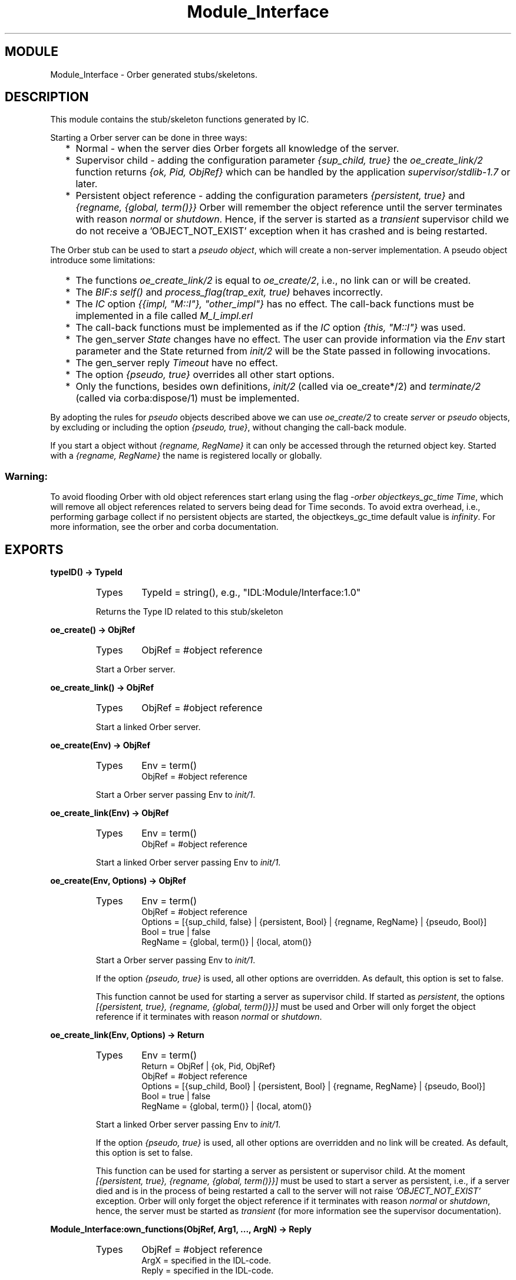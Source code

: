 .TH Module_Interface 3 "orber  3.1.8" "Ericsson Utvecklings AB" "ERLANG MODULE DEFINITION"
.SH MODULE
Module_Interface \- Orber generated stubs/skeletons\&.
.SH DESCRIPTION
.LP
This module contains the stub/skeleton functions generated by IC\&. 
.LP
Starting a Orber server can be done in three ways: 
.RS 2
.TP 2
*
Normal - when the server dies Orber forgets all knowledge of the server\&.
.TP 2
*
Supervisor child - adding the configuration parameter \fI{sup_child, true}\fR the \fIoe_create_link/2\fR function returns \fI{ok, Pid, ObjRef}\fR which can be handled by the application \fIsupervisor/stdlib-1\&.7\fR or later\&.
.TP 2
*
Persistent object reference - adding the configuration parameters \fI{persistent, true}\fR and \fI{regname, {global, term()}}\fR Orber will remember the object reference until the server terminates with reason \fInormal\fR or \fIshutdown\fR\&. Hence, if the server is started as a \fItransient\fR supervisor child we do not receive a \&'OBJECT_NOT_EXIST\&' exception when it has crashed and is being restarted\&.
.RE
.LP
The Orber stub can be used to start a \fIpseudo object\fR, which will create a non-server implementation\&. A pseudo object introduce some limitations: 
.RS 2
.TP 2
*
The functions \fIoe_create_link/2\fR is equal to \fIoe_create/2\fR, i\&.e\&., no link can or will be created\&.
.TP 2
*
The \fIBIF:s self()\fR and \fIprocess_flag(trap_exit, true)\fR behaves incorrectly\&.
.TP 2
*
The \fIIC\fR option \fI{{impl, "M::I"}, "other_impl"}\fR has no effect\&. The call-back functions must be implemented in a file called \fIM_I_impl\&.erl\fR
.TP 2
*
The call-back functions must be implemented as if the \fIIC\fR option \fI{this, "M::I"}\fR was used\&.
.TP 2
*
The gen_server \fIState\fR changes have no effect\&. The user can provide information via the \fIEnv\fR start parameter and the State returned from \fIinit/2\fR will be the State passed in following invocations\&.
.TP 2
*
The gen_server reply \fITimeout\fR have no effect\&.
.TP 2
*
The option \fI{pseudo, true}\fR overrides all other start options\&.
.TP 2
*
Only the functions, besides own definitions, \fIinit/2\fR (called via oe_create*/2) and \fIterminate/2\fR (called via corba:dispose/1) must be implemented\&.
.RE
.LP
By adopting the rules for \fIpseudo\fR objects described above we can use \fIoe_create/2\fR to create \fIserver\fR or \fIpseudo\fR objects, by excluding or including the option \fI{pseudo, true}\fR, without changing the call-back module\&. 
.LP
If you start a object without \fI{regname, RegName}\fR it can only be accessed through the returned object key\&. Started with a \fI{regname, RegName}\fR the name is registered locally or globally\&. 
.SS Warning:
.LP
To avoid flooding Orber with old object references start erlang using the flag \fI-orber objectkeys_gc_time Time\fR, which will remove all object references related to servers being dead for Time seconds\&. To avoid extra overhead, i\&.e\&., performing garbage collect if no persistent objects are started, the objectkeys_gc_time default value is \fIinfinity\fR\&. For more information, see the orber and corba documentation\&. 


.SH EXPORTS
.LP
.B
typeID() -> TypeId
.br
.RS
.TP
Types
TypeId = string(), e\&.g\&., "IDL:Module/Interface:1\&.0"
.br
.RE
.RS
.LP
Returns the Type ID related to this stub/skeleton 
.RE
.LP
.B
oe_create() -> ObjRef
.br
.RS
.TP
Types
ObjRef = #object reference
.br
.RE
.RS
.LP
Start a Orber server\&. 
.RE
.LP
.B
oe_create_link() -> ObjRef
.br
.RS
.TP
Types
ObjRef = #object reference
.br
.RE
.RS
.LP
Start a linked Orber server\&. 
.RE
.LP
.B
oe_create(Env) -> ObjRef
.br
.RS
.TP
Types
Env = term()
.br
ObjRef = #object reference
.br
.RE
.RS
.LP
Start a Orber server passing Env to \fIinit/1\fR\&. 
.RE
.LP
.B
oe_create_link(Env) -> ObjRef
.br
.RS
.TP
Types
Env = term()
.br
ObjRef = #object reference
.br
.RE
.RS
.LP
Start a linked Orber server passing Env to \fIinit/1\fR\&. 
.RE
.LP
.B
oe_create(Env, Options) -> ObjRef
.br
.RS
.TP
Types
Env = term()
.br
ObjRef = #object reference
.br
Options = [{sup_child, false} | {persistent, Bool} | {regname, RegName} | {pseudo, Bool}]
.br
Bool = true | false
.br
RegName = {global, term()} | {local, atom()}
.br
.RE
.RS
.LP
Start a Orber server passing Env to \fIinit/1\fR\&. 
.LP
If the option \fI{pseudo, true}\fR is used, all other options are overridden\&. As default, this option is set to false\&. 
.LP
This function cannot be used for starting a server as supervisor child\&. If started as \fIpersistent\fR, the options \fI[{persistent, true}, {regname, {global, term()}}]\fR must be used and Orber will only forget the object reference if it terminates with reason \fInormal\fR or \fIshutdown\fR\&. 
.RE
.LP
.B
oe_create_link(Env, Options) -> Return
.br
.RS
.TP
Types
Env = term()
.br
Return = ObjRef | {ok, Pid, ObjRef}
.br
ObjRef = #object reference
.br
Options = [{sup_child, Bool} | {persistent, Bool} | {regname, RegName} | {pseudo, Bool}]
.br
Bool = true | false
.br
RegName = {global, term()} | {local, atom()}
.br
.RE
.RS
.LP
Start a linked Orber server passing Env to \fIinit/1\fR\&. 
.LP
If the option \fI{pseudo, true}\fR is used, all other options are overridden and no link will be created\&. As default, this option is set to false\&. 
.LP
This function can be used for starting a server as persistent or supervisor child\&. At the moment \fI[{persistent, true}, {regname, {global, term()}}]\fR must be used to start a server as persistent, i\&.e\&., if a server died and is in the process of being restarted a call to the server will not raise \fI\&'OBJECT_NOT_EXIST\&'\fR exception\&. Orber will only forget the object reference if it terminates with reason \fInormal\fR or \fIshutdown\fR, hence, the server must be started as \fItransient\fR (for more information see the supervisor documentation)\&. 
.RE
.LP
.B
Module_Interface:own_functions(ObjRef, Arg1, \&.\&.\&., ArgN) -> Reply
.br
.RS
.TP
Types
ObjRef = #object reference
.br
ArgX = specified in the IDL-code\&.
.br
Reply = specified in the IDL-code\&.
.br
.RE
.RS
.LP
If the configuration parameter \fI{timeout, "Module::Interface"}\fR is \fInot\fR passed to IC this function must be called when invoking an operation\&. 
.RE
.LP
.B
Module_Interface:own_functions(ObjRef, Timeout, Arg1, \&.\&.\&., ArgN) -> Reply
.br
.RS
.TP
Types
ObjRef = #object reference
.br
Timeout = int() >= 0 | infinity
.br
ArgX = specified in the IDL-code\&.
.br
Reply = specified in the IDL-code\&.
.br
.RE
.RS
.LP
If the configuration parameter \fI{timeout, "Module::Interface"}\fR is passed to IC this function must be called when invoking an operation\&. 
.RE
.LP
.B
Module_Interface_impl:init(Env) -> CallReply
.br
.RS
.TP
Types
Env = term()
.br
CallReply = {ok, State} | {ok, State, Timeout} | ignore | {stop, StopReason}
.br
State = term()
.br
Timeout = int() >= 0 | infinity
.br
StopReason = term()
.br
.RE
.RS
.LP
Whenever a new server is started, \fIinit/1\fR is the first function called in the specified call-back module\&. 
.RE
.LP
.B
Module_Interface_impl:terminate(Reason, State) -> ok
.br
.RS
.TP
Types
Reason = term()
.br
State = term()
.br
.RE
.RS
.LP
This call-back function is called whenever the server is about to terminate\&. 
.RE
.LP
.B
Module_Interface_impl:code_change(OldVsn, State, Extra) -> CallReply
.br
.RS
.TP
Types
OldVsn = undefined | term()
.br
State = term()
.br
Extra = term()
.br
CallReply = {ok, NewState}
.br
NewState = term()
.br
.RE
.RS
.LP
Update the internal \fIState\fR\&. 
.RE
.LP
.B
Module_Interface_impl:handle_info(Info, State) -> CallReply
.br
.RS
.TP
Types
Info = term()
.br
State = term()
.br
CallReply = {noreply, State} | {noreply, State, Timeout} | {stop, StopReason, State}
.br
Timeout = int() >= 0 | infinity
.br
StopReason = normal | shutdown | term()
.br
.RE
.RS
.LP
If the configuration parameter \fI{{handle_info, "Module::Interface"}, true}\fR is passed to IC and \fIprocess_flag(trap_exit,true)\fR is set in the \fIinit()\fR call-back this function must be exported\&. 
.SS Note:
.LP
To be able to handle the \fITimeout\fR option in \fICallReply\fR in the call-back module the configuration parameter \fI{{handle_info, "Module::Interface"}, true}\fR must be passed to IC\&. 

.RE
.LP
.B
Module_Interface_impl:own_functions(This, State, Arg1, \&.\&.\&., ArgN) -> CallReply
.br
.RS
.TP
Types
This = the servers #object reference
.br
State = term()
.br
ArgX = specified in the IDL-code\&.
.br
CallReply = {reply, Reply, State} | {reply, Reply, State, Timeout} | {noreply, State} | {noreply, State, Timeout} | {stop, StopReason, Reply, State} | {stop, StopReason, State}
.br
Reply = specified in the IDL-code\&.
.br
Timeout = int() >= 0 | infinity
.br
StopReason = normal | shutdown | term()
.br
.RE
.RS
.LP
If the configuration parameter \fI{this, "Module::Interface"}\fR is passed to IC and the function is defined to be two-way this function must be exported\&. 
.RE
.LP
.B
Module_Interface_impl:own_functions(State, Arg1, \&.\&.\&., ArgN) -> CallReply
.br
.RS
.TP
Types
State = term()
.br
CallReply = {reply, Reply, State} | {reply, Reply, State, Timeout} | {noreply, State} | {noreply, State, Timeout} | {stop, StopReason, Reply, State} | {stop, StopReason, State}
.br
ArgX = specified in the IDL-code\&.
.br
Reply = specified in the IDL-code\&.
.br
Timeout = int() >= 0 | infinity
.br
StopReason = normal | shutdown | term()
.br
.RE
.RS
.LP
If the configuration parameter \fI{this, "Module::Interface"}\fR is \fInot\fR passed to IC and the function is defined to be two-way this function must be exported\&. 
.RE
.LP
.B
Module_Interface_impl:own_functions(This, State, Arg1, \&.\&.\&., ArgN) -> CallReply
.br
.RS
.TP
Types
This = the servers #object reference
.br
State = term()
.br
CallReply = {noreply, State} | {noreply, State, Timeout} | {stop, StopReason, State}
.br
ArgX = specified in the IDL-code\&.
.br
Reply = specified in the IDL-code\&.
.br
Timeout = int() >= 0 | infinity
.br
StopReason = normal | shutdown | term()
.br
.RE
.RS
.LP
If the configuration parameter \fI{this, "Module::Interface"}\fR is passed to IC and the function is defined to be one-way this function must be exported\&. 
.RE
.LP
.B
Module_Interface_impl:own_functions(State, Arg1, \&.\&.\&., ArgN) -> CallReply
.br
.RS
.TP
Types
State = term()
.br
CallReply = {noreply, State} | {noreply, State, Timeout} | {stop, StopReason, State}
.br
ArgX = specified in the IDL-code\&.
.br
Reply = specified in the IDL-code\&.
.br
Timeout = int() >= 0 | infinity
.br
StopReason = normal | shutdown | term()
.br
.RE
.RS
.LP
If the configuration parameter \fI{this, "Module::Interface"}\fR is \fInot\fR passed to IC and the function is defined to be one-way this function must be exported\&. 
.RE
.SH AUTHOR
.nf
Niclas Eklund - support@erlang.ericsson.se
.fi

